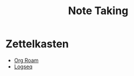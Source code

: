 :PROPERTIES:
:ID:       8d0725e7-f846-490a-8f35-7f0c0bada441
:END:
#+title: Note Taking



* Zettelkasten
:PROPERTIES:
:ID:       29e75448-a707-49dc-8b6b-89dcaf2bd36f
:END:
+ [[id:389d6b2c-40f8-4abc-ab56-e53ca525dfad][Org Roam]]
+ [[https://logseq.com/][Logseq]]

